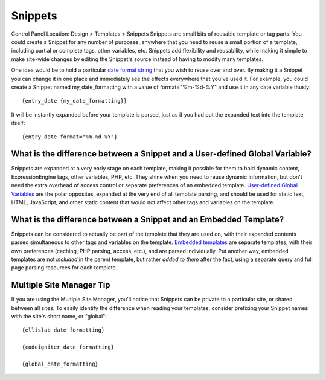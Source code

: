 Snippets
========

Control Panel Location: Design > Templates > Snippets
Snippets are small bits of reusable template or tag parts. You could
create a Snippet for any number of purposes, anywhere that you need to
reuse a small portion of a template, including partial or complete tags,
other variables, etc. Snippets add flexibility and reusability, while
making it simple to make site-wide changes by editing the Snippet's
source instead of having to modify many templates.

One idea would be to hold a particular `date format
string <../date_variable_formatting.html>`_ that you wish to reuse over
and over. By making it a Snippet you can change it in one place and
immediately see the effects everywhere that you've used it. For example,
you could create a Snippet named my\_date\_formatting with a value of
format="%m-%d-%Y" and use it in any date variable thusly::

	{entry_date {my_date_formatting}}

It will be instantly expanded before your template is parsed, just as if
you had put the expanded text into the template itself::

	{entry_date format="%m-%d-%Y"}

What is the difference between a Snippet and a User-defined Global Variable?
~~~~~~~~~~~~~~~~~~~~~~~~~~~~~~~~~~~~~~~~~~~~~~~~~~~~~~~~~~~~~~~~~~~~~~~~~~~~

Snippets are expanded at a very early stage on each template, making it
possible for them to hold dynamic content, ExpressionEngine tags, other
variables, PHP, etc. They shine when you need to reuse dynamic
information, but don't need the extra overhead of access control or
separate preferences of an embedded template. `User-defined Global
Variables <user_defined.html>`_ are the polar opposites, expanded at the
very end of all template parsing, and should be used for static text,
HTML, JavaScript, and other static content that would not affect other
tags and variables on the template.

What is the difference between a Snippet and an Embedded Template?
~~~~~~~~~~~~~~~~~~~~~~~~~~~~~~~~~~~~~~~~~~~~~~~~~~~~~~~~~~~~~~~~~~

Snippets can be considered to actually be part of the template that they
are used on, with their expanded contents parsed simultaneous to other
tags and variables on the template. `Embedded
templates <../embedding_templates.html>`_ are separate templates, with
their own preferences (caching, PHP parsing, access, etc.), and are
parsed individually. Put another way, embedded templates are not
*included* in the parent template, but rather *added to them* after the
fact, using a separate query and full page parsing resources for each
template.

Multiple Site Manager Tip
~~~~~~~~~~~~~~~~~~~~~~~~~

If you are using the Multiple Site Manager, you'll notice that Snippets
can be private to a particular site, or shared between all sites. To
easily identify the difference when reading your templates, consider
prefixing your Snippet names with the site's short name, or "global"::

	{ellislab_date_formatting}
	
	{codeigniter_date_formatting}
	
	{global_date_formatting}
